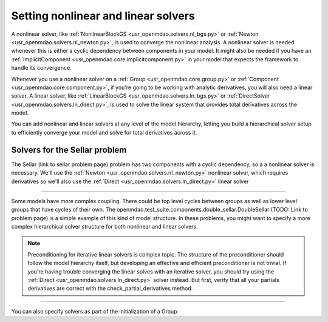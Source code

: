 Setting nonlinear and linear solvers
=====================================

A nonlinear solver, like :ref:`NonlinearBlockGS <usr_openmdao.solvers.nl_bgs.py>` or :ref:`Newton <usr_openmdao.solvers.nl_newton.py>`,
is used to converge the nonlinear analysis. A nonlinear solver is needed whenever this is either a cyclic dependency between components in your model.
It might also be needed if you have an :ref:`ImplicitComponent <usr_openmdao.core.implicitcomponent.py>` in your model that expects the framework to handle its convergence.

Whenever you use a nonlinear solver on a :ref:`Group <usr_openmdao.core.group.py>` or :ref:`Component <usr_openmdao.core.component.py>`, if you're going to be working with analytic derivatives,
you will also need a linear solver.
A linear solver, like :ref:`LinearBlockGS <usr_openmdao.solvers.ln_bgs.py>` or :ref:`DirectSolver <usr_openmdao.solvers.ln_direct.py>`,
is used to solve the linear system that provides total derivatives across the model.

You can add nonlinear and linear solvers at any level of the model hierarchy,
letting you build a hierarchical solver setup to efficiently converge your model and solve for total derivatives across it.


Solvers for the Sellar problem
----------------------------------

The Sellar (link to sellar problem page) problem has two components with a cyclic dependency,
so a a nonlinear solver is necessary.
We'll use the :ref:`Newton <usr_openmdao.solvers.nl_newton.py>` nonlinear solver,
which requires derivatives so we'll also use the :ref:`Direct <usr_openmdao.solvers.ln_direct.py>` linear solver

.. embed-test::
    openmdao.solvers.tests.test_solver_features.TestSolverFeatures.test_specify_solver

----

Some models have more complex coupling. There could be top level cycles between groups as well as
lower level groups that have cycles of their own. The openmdao.test_suite.components.double_sellar.DoubleSellar (TODO: Link to problem page)
is a simple example of this kind of model structure. In these problems, you might want to specify a more complex hierarchical solver structure for both nonlinear and linear solvers.

.. embed-test::
    openmdao.solvers.tests.test_solver_features.TestSolverFeatures.test_specify_subgroup_solvers


.. note::
    Preconditioning for iterative linear solvers is complex topic.
    The structure of the preconditioner should follow the model hierarchy itself,
    but developing an effective and efficient preconditioner is not trivial.
    If you're having trouble converging the linear solves with an iterative solver,
    you should try using the :ref:`Direct <usr_openmdao.solvers.ln_direct.py>` solver instead.
    But first, verify that all your partials derivatives are correct with the check_partial_derivatives method.


----

You can also specify solvers as part of the initialization of a Group

.. embed-code::
    openmdao.test_suite.components.double_sellar.DoubleSellar
